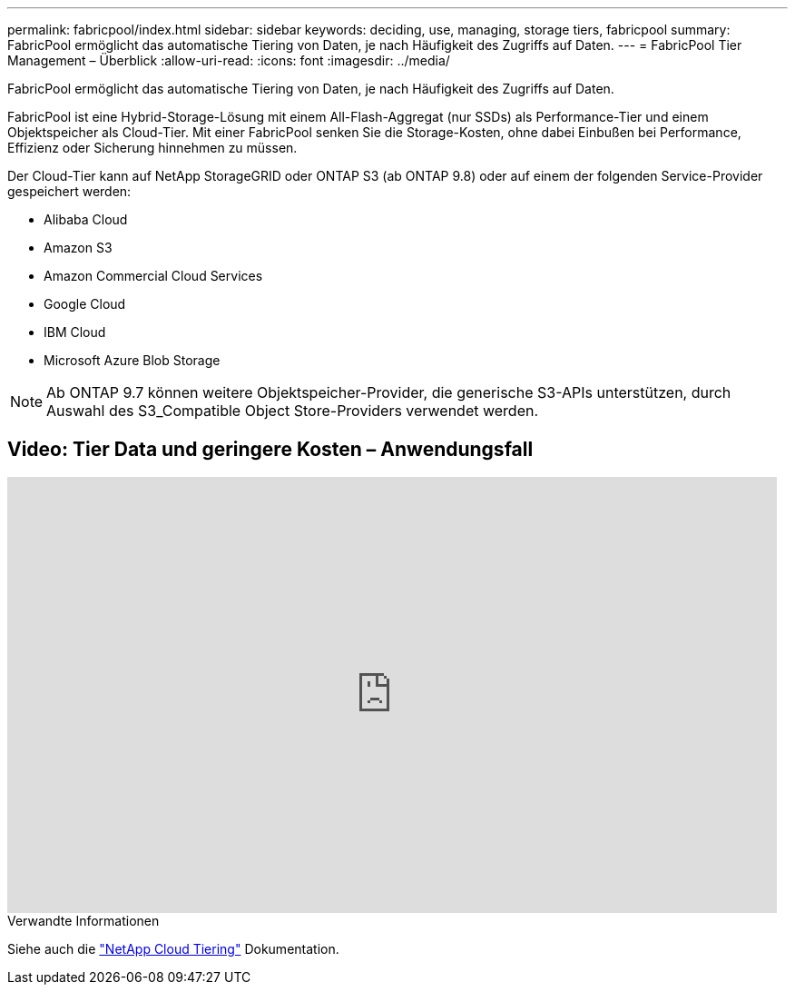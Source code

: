 ---
permalink: fabricpool/index.html 
sidebar: sidebar 
keywords: deciding, use, managing, storage tiers, fabricpool 
summary: FabricPool ermöglicht das automatische Tiering von Daten, je nach Häufigkeit des Zugriffs auf Daten. 
---
= FabricPool Tier Management – Überblick
:allow-uri-read: 
:icons: font
:imagesdir: ../media/


[role="lead"]
FabricPool ermöglicht das automatische Tiering von Daten, je nach Häufigkeit des Zugriffs auf Daten.

FabricPool ist eine Hybrid-Storage-Lösung mit einem All-Flash-Aggregat (nur SSDs) als Performance-Tier und einem Objektspeicher als Cloud-Tier. Mit einer FabricPool senken Sie die Storage-Kosten, ohne dabei Einbußen bei Performance, Effizienz oder Sicherung hinnehmen zu müssen.

Der Cloud-Tier kann auf NetApp StorageGRID oder ONTAP S3 (ab ONTAP 9.8) oder auf einem der folgenden Service-Provider gespeichert werden:

* Alibaba Cloud
* Amazon S3
* Amazon Commercial Cloud Services
* Google Cloud
* IBM Cloud
* Microsoft Azure Blob Storage


[NOTE]
====
Ab ONTAP 9.7 können weitere Objektspeicher-Provider, die generische S3-APIs unterstützen, durch Auswahl des S3_Compatible Object Store-Providers verwendet werden.

====


== Video: Tier Data und geringere Kosten – Anwendungsfall

video::Vs1-WMvj9fI[youtube,width=848,height=480]
.Verwandte Informationen
Siehe auch die https://docs.netapp.com/us-en/occm/concept_cloud_tiering.html["NetApp Cloud Tiering"^] Dokumentation.
